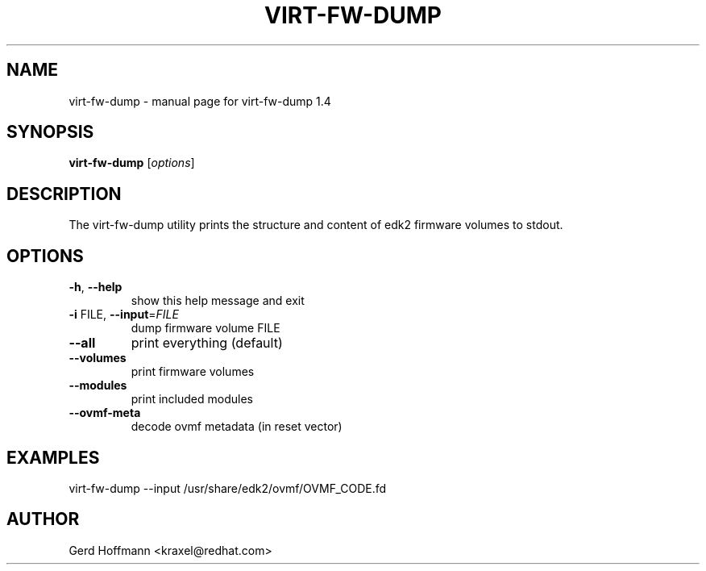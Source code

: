 .\" DO NOT MODIFY THIS FILE!  It was generated by help2man 1.49.2.
.TH VIRT-FW-DUMP "1" "October 2022" "virt-fw-dump 1.4" "User Commands"
.SH NAME
virt-fw-dump \- manual page for virt-fw-dump 1.4
.SH SYNOPSIS
.B virt-fw-dump
[\fI\,options\/\fR]
.SH DESCRIPTION

The virt-fw-dump utility prints the structure and content of edk2
firmware volumes to stdout.
.SH OPTIONS
.TP
\fB\-h\fR, \fB\-\-help\fR
show this help message and exit
.TP
\fB\-i\fR FILE, \fB\-\-input\fR=\fI\,FILE\/\fR
dump firmware volume FILE
.TP
\fB\-\-all\fR
print everything (default)
.TP
\fB\-\-volumes\fR
print firmware volumes
.TP
\fB\-\-modules\fR
print included modules
.TP
\fB\-\-ovmf\-meta\fR
decode ovmf metadata (in reset vector)
.SH EXAMPLES

virt-fw-dump --input /usr/share/edk2/ovmf/OVMF_CODE.fd
.SH AUTHOR

Gerd Hoffmann <kraxel@redhat.com>
